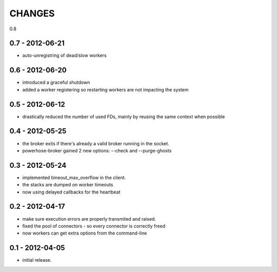 CHANGES
=======

0.8

0.7 - 2012-06-21
----------------

- auto-unregistring of dead/slow workers


0.6 - 2012-06-20
----------------

- introduced a graceful shutdown
- added a worker registering so restarting workers are not
  impacting the system

0.5 - 2012-06-12
----------------

- drastically reduced the number of used FDs, mainly by
  reusing the same context when possible


0.4 - 2012-05-25
----------------

- the broker exits if there's already a valid broker running
  in the socket.
- powerhose-broker gained 2 new options: --check and --purge-ghosts


0.3 - 2012-05-24
----------------

- implemented timeout_max_overflow in the client.
- the stacks are dumped on worker timeouts
- now using delayed callbacks for the heartbeat

0.2 - 2012-04-17
----------------

- make sure execution errors are properly transmited and raised.
- fixed the pool of connectors - so every connector is correctly freed
- now workers can get extra options from the command-line

0.1 - 2012-04-05
----------------

- initial release.


